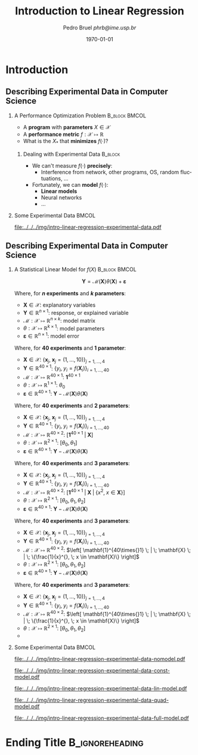 #+TITLE:     Introduction to Linear Regression
#+AUTHOR:    \footnotesize Pedro Bruel \newline \scriptsize \emph{phrb@ime.usp.br}
#+EMAIL:     phrb@ime.usp.br
#+DATE:      \scriptsize \today
#+DESCRIPTION:
#+KEYWORDS:
#+LANGUAGE:  en
#+OPTIONS:   H:2 num:t toc:nil @:t \n:nil ::t |:t ^:t -:t f:t *:t <:t
#+OPTIONS:   tex:t latex:t skip:nil d:nil todo:t pri:nil tags:not-in-toc
#+EXPORT_SELECT_TAGS: export
#+EXPORT_EXCLUDE_TAGS: noexport
#+EXPORT_FILE_NAME: intro-linear-regression.pdf
#+LINK_UP:
#+LINK_HOME:

#+STARTUP: beamer
#+LATEX_CLASS: beamer
#+LATEX_CLASS_OPTIONS: [10pt, compress, aspectratio=169, xcolor={table,usenames,dvipsnames}]
#+LATEX_HEADER: \mode<beamer>{\usetheme[numbering=fraction, progressbar=none, titleformat=smallcaps, sectionpage=none]{metropolis}}

#+COLUMNS: %40ITEM %10BEAMER_env(Env) %9BEAMER_envargs(Env Args) %4BEAMER_col(Col) %10BEAMER_extra(Extra)

#+LATEX_HEADER: \usepackage{sourcecodepro}
#+LATEX_HEADER: \usepackage{booktabs}
#+LATEX_HEADER: \usepackage{array}
#+LATEX_HEADER: \usepackage{listings}
#+LATEX_HEADER: \usepackage{graphicx}
#+LATEX_HEADER: \usepackage[english]{babel}
#+LATEX_HEADER: \usepackage[scale=2]{ccicons}
#+LATEX_HEADER: \usepackage{url}
#+LATEX_HEADER: \usepackage{relsize}
#+LATEX_HEADER: \usepackage{amsmath}
#+LATEX_HEADER: \usepackage{bm}
#+LATEX_HEADER: \usepackage{wasysym}
#+LATEX_HEADER: \usepackage{ragged2e}
#+LATEX_HEADER: \usepackage{textcomp}
#+LATEX_HEADER: \usepackage{pgfplots}
#+LATEX_HEADER: \usepackage{multirow}
#+LATEX_HEADER: \usepgfplotslibrary{dateplot}
#+LATEX_HEADER: \definecolor{Base}{HTML}{191F26}
#+LATEX_HEADER: \definecolor{Highlight}{HTML}{ffda99}
#+LATEX_HEADER: \definecolor{Accent}{HTML}{bb0300}
#+LATEX_HEADER: \setbeamercolor{alerted text}{fg=Accent}
#+LATEX_HEADER: \setbeamercolor{frametitle}{bg=Base}
#+LATEX_HEADER: \setbeamercolor{normal text}{bg=black!2,fg=Base}
#+LATEX_HEADER: \setsansfont[BoldFont={Source Sans Pro Semibold},Numbers={OldStyle}]{Source Sans Pro}
#+LATEX_HEADER: \lstdefinelanguage{Julia}%
#+LATEX_HEADER:   {morekeywords={abstract,struct,break,case,catch,const,continue,do,else,elseif,%
#+LATEX_HEADER:       end,export,false,for,function,immutable,mutable,using,import,importall,if,in,%
#+LATEX_HEADER:       macro,module,quote,return,switch,true,try,catch,type,typealias,%
#+LATEX_HEADER:       while,<:,+,-,::,/},%
#+LATEX_HEADER:    sensitive=true,%
#+LATEX_HEADER:    alsoother={$},%
#+LATEX_HEADER:    morecomment=[l]\#,%
#+LATEX_HEADER:    morecomment=[n]{\#=}{=\#},%
#+LATEX_HEADER:    morestring=[s]{"}{"},%
#+LATEX_HEADER:    morestring=[m]{'}{'},%
#+LATEX_HEADER: }[keywords,comments,strings]%
#+LATEX_HEADER: \lstset{ %
#+LATEX_HEADER:   backgroundcolor={},
#+LATEX_HEADER:   basicstyle=\ttfamily\scriptsize,
#+LATEX_HEADER:   breakatwhitespace=true,
#+LATEX_HEADER:   breaklines=true,
#+LATEX_HEADER:   captionpos=n,
#+LATEX_HEADER:   commentstyle=\color{Accent},
# #+LATEX_HEADER:   escapeinside={\%*}{*)},
#+LATEX_HEADER:   extendedchars=true,
#+LATEX_HEADER:   frame=n,
#+LATEX_HEADER:   keywordstyle=\color{Accent},
#+LATEX_HEADER:   language=R,
#+LATEX_HEADER:   rulecolor=\color{black},
#+LATEX_HEADER:   showspaces=false,
#+LATEX_HEADER:   showstringspaces=false,
#+LATEX_HEADER:   showtabs=false,
#+LATEX_HEADER:   stepnumber=2,
#+LATEX_HEADER:   stringstyle=\color{gray},
#+LATEX_HEADER:   tabsize=2,
#+LATEX_HEADER: }
#+LATEX_HEADER: \renewcommand*{\UrlFont}{\ttfamily\smaller\relax}
#+LATEX_HEADER: \graphicspath{{../../img/}}
#+LATEX_HEADER: \addtobeamertemplate{block begin}{}{\justifying}

* Setup                                            :B_ignoreheading:noexport:
  :PROPERTIES:
  :BEAMER_env: ignoreheading
  :END:
  #+HEADER: :results output :exports none
  #+BEGIN_SRC emacs-lisp
  (setq-local org-latex-pdf-process (list "latexmk -xelatex %f"))
  #+END_SRC

  #+RESULTS:

* Introduction
** Describing Experimental Data in Computer Science
*** A Performance Optimization Problem                        :B_block:BMCOL:
    :PROPERTIES:
    :BEAMER_env: block
    :BEAMER_col: 0.5
    :END:
    - A *program* with *parameters* $X \in \mathcal{X}$
    - A *performance metric* $f: \mathcal{X} \mapsto \mathbb{R}$
    - What is the $X_*$ that *minimizes* $f(\cdot)$?

**** Dealing with Experimental Data                                 :B_block:
     :PROPERTIES:
     :BEAMER_env: block
     :END:
     - We can't measure $f(\cdot)$ *precisely*:
       - Interference from network, other programs, OS, random fluctuations, \dots
     - Fortunately, we can *model* $f(\cdot)$:
       - *Linear models*
       - Neural networks
       - \dots

*** Some Experimental Data                                            :BMCOL:
    :PROPERTIES:
    :BEAMER_COL: 0.5
    :END:

    #+begin_SRC R :results graphics output :exports results :session *R* :file "../../../img/intro-linear-regression-experimental-data.pdf" :width 12 :height 12 :eval no-export
    library(latex2exp)
    library(ggplot2)
    library(dplyr)

    f <- function(X) {
      return((0.2 * X) + (4 / X) + (0.5 * runif(length(X))))
    }

    sample_f <- function(X, id) {
      return(data.frame(X = X, Y = f(X), repetition = id))
    }

    X <- seq(1, 10)

    df <- bind_rows(sample_f(X, 1),
                    sample_f(X, 2),
                    sample_f(X, 3),
                    sample_f(X, 4))

    fake_experiment <- ggplot(df, aes(x = as.factor(X),
                                      y = Y)) +
      scale_color_brewer(palette = "Set2") +
      scale_x_discrete() +
      xlab(TeX("$X$")) +
      ylab(TeX("$f(X)$")) +
      ylim(1.6, 4.8) +
      labs(color = "Repetition") +
      theme_bw(base_size = 36) +
      theme(legend.position = c(0.68, 0.96),
            legend.direction = "horizontal",
            legend.background = element_rect(fill = "transparent"))

    fake_experiment +
      geom_point(size = 5, aes(color = as.factor(repetition))) +
      theme(legend.position = c(0.68, 0.96),
            legend.direction = "horizontal",
            legend.background = element_rect(fill = "transparent"))
    #+end_SRC

    #+ATTR_LATEX: :width \columnwidth
    #+RESULTS:
    [[file:../../../img/intro-linear-regression-experimental-data.pdf]]

** Describing Experimental Data in Computer Science
*** A Statistical Linear Model for $f(X)$                     :B_block:BMCOL:
    :PROPERTIES:
    :BEAMER_env: block
    :BEAMER_col: 0.5
    :END:
    #+latex: \vspace{0.2em}
    \[
    \mathbf{Y} = \mathcal{M}(\mathbf{X})\theta(\mathbf{X}) + \boldsymbol{\varepsilon}
    \]

    #+latex: \only<1>{
    Where, for *$n$ experiments* and *$k$ parameters*:
    - $\mathbf{X} \in \mathcal{X}$: explanatory variables
    - $\mathbf{Y} \in \mathbb{R}^{n\times{}1}$: response, or explained variable
    - $\mathcal{M}: \mathcal{X} \mapsto \mathbb{R}^{n\times{}k}$: model matrix
    - $\theta: \mathcal{X} \mapsto \mathbb{R}^{k\times{}1}$: model parameters
    - $\boldsymbol{\varepsilon} \in \mathbb{R}^{n\times{}1}$: model error
    #+latex: }
    #+latex: \only<2>{
    Where, for *$40$ experiments* and *$1$ parameter*:
    - $\mathbf{X} \in \mathcal{X}$: $\{\mathbf{x}_j, \; \mathbf{x}_j = (1,\dots,10)\}_{j = 1,\dots,4}$
    - $\mathbf{Y} \in \mathbb{R}^{40\times{}1}$: $\{y_i, \; y_i = f(\mathbf{X}_i)\}_{i = 1,\dots,40}$
    - $\mathcal{M}: \mathcal{X} \mapsto \mathbb{R}^{40\times{}1}$: $\mathbf{1}^{40\times{}1}$
    - $\theta: \mathcal{X} \mapsto \mathbb{R}^{1\times{}1}$: $\theta_0$
    - $\boldsymbol{\varepsilon} \in \mathbb{R}^{40\times{}1}$: $\mathbf{Y} - \mathcal{M}(\mathbf{X})\theta(\mathbf{X})$
    #+latex: }
    #+latex: \only<3>{
    Where, for *$40$ experiments* and *$2$ parameters*:
    - $\mathbf{X} \in \mathcal{X}$: $\{\mathbf{x}_j, \; \mathbf{x}_j = (1,\dots,10)\}_{j = 1,\dots,4}$
    - $\mathbf{Y} \in \mathbb{R}^{40\times{}1}$: $\{y_i, \; y_i = f(\mathbf{X}_i)\}_{i = 1,\dots,40}$
    - $\mathcal{M}: \mathcal{X} \mapsto \mathbb{R}^{40\times{}2}$: $\left[ \mathbf{1}^{40\times{}1} \; | \; \mathbf{X} \right]$
    - $\theta: \mathcal{X} \mapsto \mathbb{R}^{2\times{}1}$: $[\theta_{0}, \theta_{1}]$
    - $\boldsymbol{\varepsilon} \in \mathbb{R}^{40\times{}1}$: $\mathbf{Y} - \mathcal{M}(\mathbf{X})\theta(\mathbf{X})$
    #+latex: }
    #+latex: \only<4>{
    Where, for *$40$ experiments* and *$3$ parameters*:
    - $\mathbf{X} \in \mathcal{X}$: $\{\mathbf{x}_j, \; \mathbf{x}_j = (1,\dots,10)\}_{j = 1,\dots,4}$
    - $\mathbf{Y} \in \mathbb{R}^{40\times{}1}$: $\{y_i, \; y_i = f(\mathbf{X}_i)\}_{i = 1,\dots,40}$
    - $\mathcal{M}: \mathcal{X} \mapsto \mathbb{R}^{40\times{}2}$: $\left[ \mathbf{1}^{40\times{}1} \; | \; \mathbf{X} \; | \; \{x^{2}, \; x \in \mathbf{X}\} \right]$
    - $\theta: \mathcal{X} \mapsto \mathbb{R}^{2\times{}1}$: $[\theta_{0}, \theta_{1}, \theta_{2}]$
    - $\boldsymbol{\varepsilon} \in \mathbb{R}^{40\times{}1}$: $\mathbf{Y} - \mathcal{M}(\mathbf{X})\theta(\mathbf{X})$
    #+latex: }
    #+latex: \only<5>{
    Where, for *$40$ experiments* and *$3$ parameters*:
    - $\mathbf{X} \in \mathcal{X}$: $\{\mathbf{x}_j, \; \mathbf{x}_j = (1,\dots,10)\}_{j = 1,\dots,4}$
    - $\mathbf{Y} \in \mathbb{R}^{40\times{}1}$: $\{y_i, \; y_i = f(\mathbf{X}_i)\}_{i = 1,\dots,40}$
    - $\mathcal{M}: \mathcal{X} \mapsto \mathbb{R}^{40\times{}2}$: $\left[ \mathbf{1}^{40\times{}1} \; | \; \mathbf{X} \; | \; \{\frac{1}{x}^{}, \; x \in \mathbf{X}\} \right]$
    - $\theta: \mathcal{X} \mapsto \mathbb{R}^{2\times{}1}$: $[\theta_{0}, \theta_{1}, \theta_{2}]$
    - $\boldsymbol{\varepsilon} \in \mathbb{R}^{40\times{}1}$: $\mathbf{Y} - \mathcal{M}(\mathbf{X})\theta(\mathbf{X})$
    #+latex: }
    #+latex: \only<6>{
    Where, for *$40$ experiments* and *$3$ parameters*:
    - $\mathbf{X} \in \mathcal{X}$: $\{\mathbf{x}_j, \; \mathbf{x}_j = (1,\dots,10)\}_{j = 1,\dots,4}$
    - $\mathbf{Y} \in \mathbb{R}^{40\times{}1}$: $\{y_i, \; y_i = f(\mathbf{X}_i)\}_{i = 1,\dots,40}$
    - $\mathcal{M}: \mathcal{X} \mapsto \mathbb{R}^{40\times{}2}$: $\left[ \mathbf{1}^{40\times{}1} \; | \; \mathbf{X} \; | \; \{\frac{1}{x}^{}, \; x \in \mathbf{X}\} \right]$
    - $\theta: \mathcal{X} \mapsto \mathbb{R}^{2\times{}1}$: $[\theta_{0}, \theta_{1}, \theta_{2}]$
    - @@latex: \colorbox{Highlight}{$\boldsymbol{\varepsilon} \in \mathbb{R}^{40\times{}1}$: $\mathbf{Y} - \mathcal{M}(\mathbf{X})\theta(\mathbf{X})$}@@
    #+latex: }

*** Some Experimental Data                                            :BMCOL:
    :PROPERTIES:
    :BEAMER_COL: 0.5
    :END:

    #+latex: \only<1>{
    #+begin_SRC R :results graphics output :exports results :session *R* :file "../../../img/intro-linear-regression-experimental-data-nomodel.pdf" :width 12 :height 12 :eval no-export
    library(latex2exp)
    library(ggplot2)
    library(dplyr)

    fake_experiment +
      geom_point(size = 5)
    #+end_SRC

    #+ATTR_LATEX: :width \columnwidth
    #+RESULTS:
    [[file:../../../img/intro-linear-regression-experimental-data-nomodel.pdf]]
    #+latex: }

    #+latex: \only<2>{
    #+begin_SRC R :results graphics output :exports results :session *R* :file "../../../img/intro-linear-regression-experimental-data-const-model.pdf" :width 12 :height 12 :eval no-export
    library(latex2exp)
    library(ggplot2)
    library(dplyr)

    fake_experiment +
      geom_point(size = 5) +
      geom_smooth(aes(x = as.numeric(X), y = Y),
                  method = "lm",
                  formula = "y ~ 1",
                  color = "red") +
      annotate("text",
               size = 14,
               x = 4.5,
               y = 4.25,
            label = TeX("$f(X) = \\theta_0 + \\epsilon$"))
    #+end_SRC

    #+ATTR_LATEX: :width \columnwidth
    #+RESULTS:
    [[file:../../../img/intro-linear-regression-experimental-data-const-model.pdf]]
    #+latex: }

    #+latex: \only<3>{
    #+begin_SRC R :results graphics output :exports results :session *R* :file "../../../img/intro-linear-regression-experimental-data-lin-model.pdf" :width 12 :height 12 :eval no-export
    library(latex2exp)
    library(ggplot2)
    library(dplyr)

    fake_experiment +
      geom_point(size = 5) +
      geom_smooth(aes(x = as.numeric(X), y = Y),
                  method = "lm",
                  formula = "y ~ x",
                  color = "red") +
      annotate("text",
               size = 14,
               x = 4.5,
               y = 4.25,
            label = TeX("$f(X) = \\theta_0 + \\theta_1X + \\epsilon$"))
    #+end_SRC

    #+ATTR_LATEX: :width \columnwidth
    #+RESULTS:
    [[file:../../../img/intro-linear-regression-experimental-data-lin-model.pdf]]
    #+latex: }

    #+latex: \only<4>{
    #+begin_SRC R :results graphics output :exports results :session *R* :file "../../../img/intro-linear-regression-experimental-data-quad-model.pdf" :width 12 :height 12 :eval no-export
    library(latex2exp)
    library(ggplot2)
    library(dplyr)

    fake_experiment +
      geom_point(size = 5) +
      geom_smooth(aes(x = as.numeric(X), y = Y),
                  method = "lm",
                  formula = "y ~ x + I(x ^ 2)",
                  color = "red") +
      annotate("text",
               size = 14,
               x = 4.5,
               y = 4.25,
            label = TeX("$f(X) = \\theta_0 + \\theta_1X + \\theta_2X^2 + \\epsilon$"))
    #+end_SRC

    #+ATTR_LATEX: :width \columnwidth
    #+RESULTS:
    [[file:../../../img/intro-linear-regression-experimental-data-quad-model.pdf]]
    #+latex: }

    #+latex: \only<5->{
    #+begin_SRC R :results graphics output :exports results :session *R* :file "../../../img/intro-linear-regression-experimental-data-full-model.pdf" :width 12 :height 12 :eval no-export
    library(latex2exp)
    library(ggplot2)
    library(dplyr)

    fake_experiment +
      geom_point(size = 5) +
      geom_smooth(aes(x = as.numeric(X), y = Y),
                  method = "lm",
                  formula = "y ~ x + I(1 / x)",
                  color = "red") +
      annotate("text",
               size = 14,
               x = 4.5,
               y = 4.25,
            label = TeX("$f(X) = \\theta_0 + \\theta_1X + \\theta_2\\left(\\frac{1}{X}\\right)  + \\epsilon$"))
    #+end_SRC

    #+ATTR_LATEX: :width \columnwidth
    #+RESULTS:
    [[file:../../../img/intro-linear-regression-experimental-data-full-model.pdf]]
    #+latex: }

* Ending Title :B_ignoreheading:
  :PROPERTIES:
  :BEAMER_env: ignoreheading
  :END:
  #+LATEX: \maketitle
